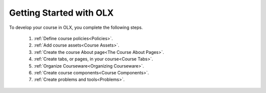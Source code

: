 .. _Getting Started with OLX:

###########################
Getting Started with OLX
###########################

To develop your course in OLX, you complete the following steps.

 #.  :ref:`Define course policies<Policies>`.
 #.  :ref:`Add course assets<Course Assets>`.
 #.  :ref:`Create the course About page<The Course About Pages>`.
 #.  :ref:`Create tabs, or pages, in your course<Course Tabs>`.
 #.  :ref:`Organize Courseware<Organizing Courseware>`.
 #.  :ref:`Create course components<Course Components>`.
 #.  :ref:`Create problems and tools<Problems>`.

